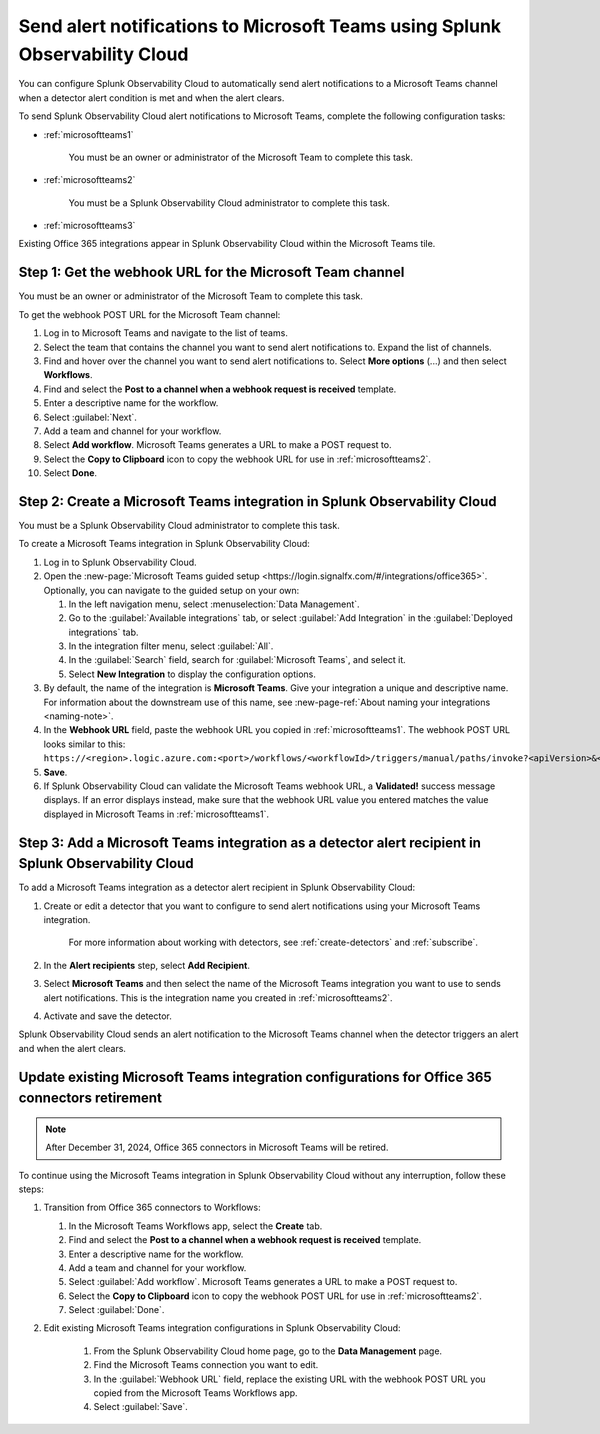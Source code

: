 .. _microsoftteams:

********************************************************************************
Send alert notifications to Microsoft Teams using Splunk Observability Cloud
********************************************************************************

.. meta::
      :description: Configure Splunk Observability Cloud to send alerts to Microsoft Teams when a detector alert condition is met and when the condition clears.

You can configure Splunk Observability Cloud to automatically send alert notifications to a Microsoft Teams channel when a detector alert condition is met and when the alert clears.

To send Splunk Observability Cloud alert notifications to Microsoft Teams, complete the following configuration tasks:

* :ref:`microsoftteams1`

   You must be an owner or administrator of the Microsoft Team to complete this task.

* :ref:`microsoftteams2`

   You must be a Splunk Observability Cloud administrator to complete this task.

* :ref:`microsoftteams3`

..
  what does the following note mean in the context of the tasks being discussed? Relevant or not?

Existing Office 365 integrations appear in Splunk Observability Cloud within the Microsoft Teams tile.


.. _microsoftteams1:

Step 1: Get the webhook URL for the Microsoft Team channel
=============================================================

You must be an owner or administrator of the Microsoft Team to complete this task.

To get the webhook POST URL for the Microsoft Team channel:

#. Log in to Microsoft Teams and navigate to the list of teams.

#. Select the team that contains the channel you want to send alert notifications to. Expand the list of channels.

#. Find and hover over the channel you want to send alert notifications to. Select :strong:`More options` (...) and then select :strong:`Workflows`.

#. Find and select the :strong:`Post to a channel when a webhook request is received` template.

#. Enter a descriptive name for the workflow.

#. Select :guilabel:`Next`.

#. Add a team and channel for your workflow.

#. Select :strong:`Add workflow`. Microsoft Teams generates a URL to make a POST request to.

#. Select the :strong:`Copy to Clipboard` icon to copy the webhook URL for use in :ref:`microsoftteams2`.

#. Select :strong:`Done`.


.. _microsoftteams2:

Step 2: Create a Microsoft Teams integration in Splunk Observability Cloud
=================================================================================

You must be a Splunk Observability Cloud administrator to complete this task.

To create a Microsoft Teams integration in Splunk Observability Cloud:

#. Log in to Splunk Observability Cloud.
#. Open the :new-page:`Microsoft Teams guided setup <https://login.signalfx.com/#/integrations/office365>`. Optionally, you can navigate to the guided setup on your own:

   #. In the left navigation menu, select :menuselection:`Data Management`.

   #. Go to the :guilabel:`Available integrations` tab, or select :guilabel:`Add Integration` in the :guilabel:`Deployed integrations` tab.

   #. In the integration filter menu, select :guilabel:`All`.

   #. In the :guilabel:`Search` field, search for :guilabel:`Microsoft Teams`, and select it.

   #. Select :strong:`New Integration` to display the configuration options.

#. By default, the name of the integration is :strong:`Microsoft Teams`. Give your integration a unique and descriptive name. For information about the downstream use of this name, see :new-page-ref:`About naming your integrations <naming-note>`.
#. In the :strong:`Webhook URL` field, paste the webhook URL you copied in :ref:`microsoftteams1`. The webhook POST URL looks similar to this: ``https://<region>.logic.azure.com:<port>/workflows/<workflowId>/triggers/manual/paths/invoke?<apiVersion>&<signature>``.
#. :strong:`Save`.
#. If Splunk Observability Cloud can validate the Microsoft Teams webhook URL, a :strong:`Validated!` success message displays. If an error displays instead, make sure that the webhook URL value you entered matches the value displayed in Microsoft Teams in :ref:`microsoftteams1`.


.. _microsoftteams3:

Step 3: Add a Microsoft Teams integration as a detector alert recipient in Splunk Observability Cloud
========================================================================================================

..
  once the detector docs are migrated - this step may be covered in those docs and can be removed from these docs. below link to :ref:`detectors` and :ref:`receiving-notifications` instead once docs are migrated

To add a Microsoft Teams integration as a detector alert recipient in Splunk Observability Cloud:

#. Create or edit a detector that you want to configure to send alert notifications using your Microsoft Teams integration.

    For more information about working with detectors, see :ref:`create-detectors` and :ref:`subscribe`.

#. In the :strong:`Alert recipients` step, select :strong:`Add Recipient`.

#. Select :strong:`Microsoft Teams` and then select the name of the Microsoft Teams integration you want to use to sends alert notifications. This is the integration name you created in :ref:`microsoftteams2`.

#. Activate and save the detector.

Splunk Observability Cloud sends an alert notification to the Microsoft Teams channel when the detector triggers an alert and when the alert clears.


.. _update-msteams-365-connectors-retirement:

Update existing Microsoft Teams integration configurations for Office 365 connectors retirement
=================================================================================================

.. note:: After December 31, 2024, Office 365 connectors in Microsoft Teams will be retired. 

To continue using the Microsoft Teams integration in Splunk Observability Cloud without any interruption, follow these steps:

#.  Transition from Office 365 connectors to Workflows:

    #. In the Microsoft Teams Workflows app, select the :strong:`Create` tab.
    #. Find and select the :strong:`Post to a channel when a webhook request is received` template.
    #. Enter a descriptive name for the workflow.
    #. Add a team and channel for your workflow.
    #. Select :guilabel:`Add workflow`. Microsoft Teams generates a URL to make a POST request to.
    #. Select the :strong:`Copy to Clipboard` icon to copy the webhook POST URL for use in :ref:`microsoftteams2`.
    #. Select :guilabel:`Done`.

#. Edit existing Microsoft Teams integration configurations in Splunk Observability Cloud: 

    #. From the Splunk Observability Cloud home page, go to the :strong:`Data Management` page.
    #. Find the Microsoft Teams connection you want to edit.
    #. In the :guilabel:`Webhook URL` field, replace the existing URL with the webhook POST URL you copied from the Microsoft Teams Workflows app.
    #. Select :guilabel:`Save`.
